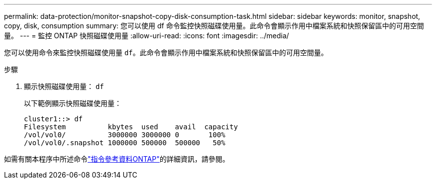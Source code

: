 ---
permalink: data-protection/monitor-snapshot-copy-disk-consumption-task.html 
sidebar: sidebar 
keywords: monitor, snapshot, copy, disk, consumption 
summary: 您可以使用 df 命令監控快照磁碟使用量。此命令會顯示作用中檔案系統和快照保留區中的可用空間量。 
---
= 監控 ONTAP 快照磁碟使用量
:allow-uri-read: 
:icons: font
:imagesdir: ../media/


[role="lead"]
您可以使用命令來監控快照磁碟使用量 `df`。此命令會顯示作用中檔案系統和快照保留區中的可用空間量。

.步驟
. 顯示快照磁碟使用量： `df`
+
以下範例顯示快照磁碟使用量：

+
[listing]
----
cluster1::> df
Filesystem          kbytes  used    avail  capacity
/vol/vol0/          3000000 3000000 0       100%
/vol/vol0/.snapshot 1000000 500000  500000   50%
----


如需有關本程序中所述命令link:https://docs.netapp.com/us-en/ontap-cli/["指令參考資料ONTAP"^]的詳細資訊，請參閱。
